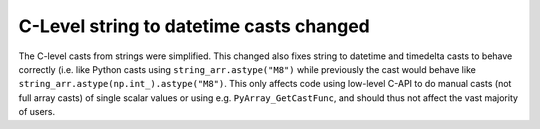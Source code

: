 C-Level string to datetime casts changed
----------------------------------------
The C-level casts from strings were simplified. This changed
also fixes string to datetime and timedelta casts to behave
correctly (i.e. like Python casts using ``string_arr.astype("M8")``
while previously the cast would behave like
``string_arr.astype(np.int_).astype("M8")``.
This only affects code using low-level C-API to do manual casts
(not full array casts) of single scalar values or using e.g.
``PyArray_GetCastFunc``, and should thus not affect the vast majority
of users.
